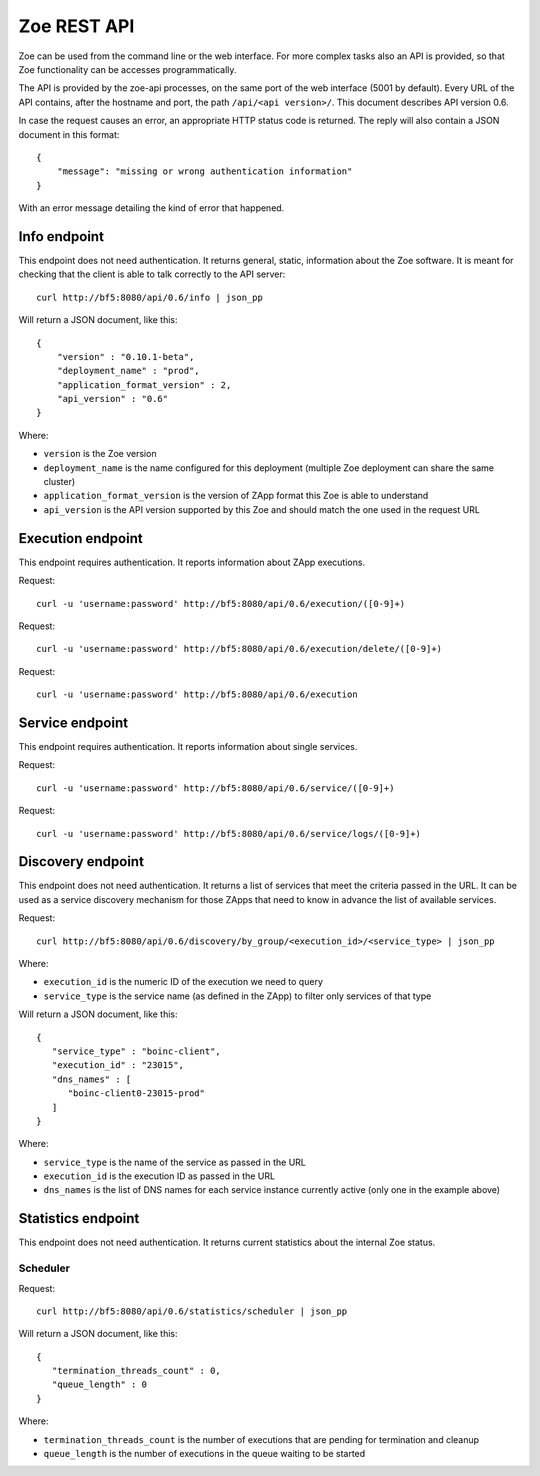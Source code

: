 .. _rest-api:

Zoe REST API
============

Zoe can be used from the command line or the web interface. For more complex tasks also an API is provided, so that Zoe functionality can be accesses programmatically.

The API is provided by the zoe-api processes, on the same port of the web interface (5001 by default). Every URL of the API contains, after the hostname and port, the path ``/api/<api version>/``. This document describes API version 0.6.

In case the request causes an error, an appropriate HTTP status code is returned. The reply will also contain a JSON document in this format::

    {
        "message": "missing or wrong authentication information"
    }

With an error message detailing the kind of error that happened.

Info endpoint
-------------

This endpoint does not need authentication. It returns general, static, information about the Zoe software. It is meant for checking that the client is able to talk correctly to the API server::

    curl http://bf5:8080/api/0.6/info | json_pp


Will return a JSON document, like this::

    {
        "version" : "0.10.1-beta",
        "deployment_name" : "prod",
        "application_format_version" : 2,
        "api_version" : "0.6"
    }

Where:

* ``version`` is the Zoe version
* ``deployment_name`` is the name configured for this deployment (multiple Zoe deployment can share the same cluster)
* ``application_format_version`` is the version of ZApp format this Zoe is able to understand
* ``api_version`` is the API version supported by this Zoe and should match the one used in the request URL

Execution endpoint
------------------

This endpoint requires authentication. It reports information about ZApp executions.

Request::

    curl -u 'username:password' http://bf5:8080/api/0.6/execution/([0-9]+)

Request::

    curl -u 'username:password' http://bf5:8080/api/0.6/execution/delete/([0-9]+)

Request::

    curl -u 'username:password' http://bf5:8080/api/0.6/execution

Service endpoint
----------------

This endpoint requires authentication. It reports information about single services.

Request::

    curl -u 'username:password' http://bf5:8080/api/0.6/service/([0-9]+)

Request::

    curl -u 'username:password' http://bf5:8080/api/0.6/service/logs/([0-9]+)

Discovery endpoint
------------------

This endpoint does not need authentication. It returns a list of services that meet the criteria passed in the URL. It can be used as a service discovery mechanism for those ZApps that need to know in advance the list of available services.

Request::

    curl http://bf5:8080/api/0.6/discovery/by_group/<execution_id>/<service_type> | json_pp

Where:

* ``execution_id`` is the numeric ID of the execution we need to query
* ``service_type`` is the service name (as defined in the ZApp) to filter only services of that type

Will return a JSON document, like this::

    {
       "service_type" : "boinc-client",
       "execution_id" : "23015",
       "dns_names" : [
          "boinc-client0-23015-prod"
       ]
    }

Where:

* ``service_type`` is the name of the service as passed in the URL
* ``execution_id`` is the execution ID as passed in the URL
* ``dns_names`` is the list of DNS names for each service instance currently active (only one in the example above)

Statistics endpoint
-------------------

This endpoint does not need authentication. It returns current statistics about the internal Zoe status.

Scheduler
^^^^^^^^^
Request::

    curl http://bf5:8080/api/0.6/statistics/scheduler | json_pp

Will return a JSON document, like this::

    {
       "termination_threads_count" : 0,
       "queue_length" : 0
    }

Where:

* ``termination_threads_count`` is the number of executions that are pending for termination and cleanup
* ``queue_length`` is the number of executions in the queue waiting to be started
